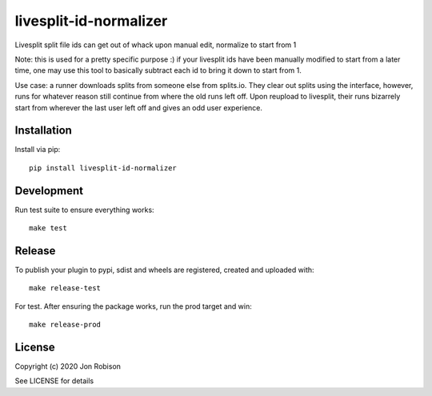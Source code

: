 livesplit-id-normalizer
==============

.. image:: https://badge.fury.io/py/livesplit-id-normalizer.png
    :target: https://badge.fury.io/py/livesplit-id-normalizer

.. image:: https://travis-ci.org/narfman0/livesplit-id-normalizer.png?branch=master
    :target: https://travis-ci.org/narfman0/livesplit-id-normalizer

Livesplit split file ids can get out of whack upon manual edit, normalize to
start from 1

Note: this is used for a pretty specific purpose :) if your livesplit ids have
been manually modified to start from a later time, one may use this tool to
basically subtract each id to bring it down to start from 1.

Use case: a runner downloads splits from someone else from splits.io. They
clear out splits using the interface, however, runs for whatever reason still
continue from where the old runs left off. Upon reupload to livesplit, their
runs bizarrely start from wherever the last user left off and gives an odd
user experience.

Installation
------------

Install via pip::

    pip install livesplit-id-normalizer

Development
-----------

Run test suite to ensure everything works::

    make test

Release
-------

To publish your plugin to pypi, sdist and wheels are registered, created and uploaded with::

    make release-test

For test. After ensuring the package works, run the prod target and win::

    make release-prod

License
-------

Copyright (c) 2020 Jon Robison

See LICENSE for details
